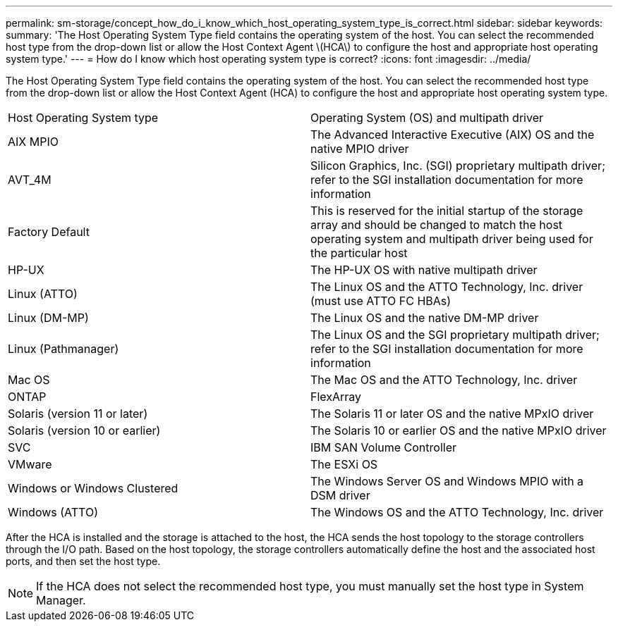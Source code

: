 ---
permalink: sm-storage/concept_how_do_i_know_which_host_operating_system_type_is_correct.html
sidebar: sidebar
keywords: 
summary: 'The Host Operating System Type field contains the operating system of the host. You can select the recommended host type from the drop-down list or allow the Host Context Agent \(HCA\) to configure the host and appropriate host operating system type.'
---
= How do I know which host operating system type is correct?
:icons: font
:imagesdir: ../media/

[.lead]
The Host Operating System Type field contains the operating system of the host. You can select the recommended host type from the drop-down list or allow the Host Context Agent (HCA) to configure the host and appropriate host operating system type.

|===
| Host Operating System type| Operating System (OS) and multipath driver
a|
AIX MPIO
a|
The Advanced Interactive Executive (AIX) OS and the native MPIO driver
a|
AVT_4M
a|
Silicon Graphics, Inc. (SGI) proprietary multipath driver; refer to the SGI installation documentation for more information
a|
Factory Default
a|
This is reserved for the initial startup of the storage array and should be changed to match the host operating system and multipath driver being used for the particular host
a|
HP-UX
a|
The HP-UX OS with native multipath driver
a|
Linux (ATTO)
a|
The Linux OS and the ATTO Technology, Inc. driver (must use ATTO FC HBAs)
a|
Linux (DM-MP)
a|
The Linux OS and the native DM-MP driver
a|
Linux (Pathmanager)
a|
The Linux OS and the SGI proprietary multipath driver; refer to the SGI installation documentation for more information
a|
Mac OS
a|
The Mac OS and the ATTO Technology, Inc. driver
a|
ONTAP
a|
FlexArray
a|
Solaris (version 11 or later)
a|
The Solaris 11 or later OS and the native MPxIO driver
a|
Solaris (version 10 or earlier)
a|
The Solaris 10 or earlier OS and the native MPxIO driver
a|
SVC
a|
IBM SAN Volume Controller
a|
VMware
a|
The ESXi OS
a|
Windows or Windows Clustered
a|
The Windows Server OS and Windows MPIO with a DSM driver
a|
Windows (ATTO)
a|
The Windows OS and the ATTO Technology, Inc. driver
|===
After the HCA is installed and the storage is attached to the host, the HCA sends the host topology to the storage controllers through the I/O path. Based on the host topology, the storage controllers automatically define the host and the associated host ports, and then set the host type.

[NOTE]
====
If the HCA does not select the recommended host type, you must manually set the host type in System Manager.

====
